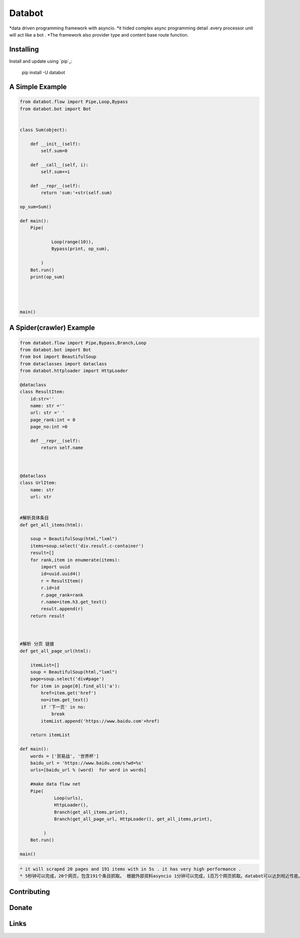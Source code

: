 ===========================
Databot
===========================

*data driven programming framework with asyncio.
*it hided complex async programming detail .every processor unit will act like a bot .
*The framework also provider type and content base route function.


Installing
----------

Install and update using `pip`_:


    pip install -U databot


A Simple Example
----------------

.. code-block:: python


    from databot.flow import Pipe,Loop,Bypass
    from databot.bot import Bot


    class Sum(object):

        def __init__(self):
            self.sum=0

        def __call__(self, i):
            self.sum+=i

        def __repr__(self):
            return 'sum:'+str(self.sum)

    op_sum=Sum()

    def main():
        Pipe(

                Loop(range(10)),
                Bypass(print, op_sum),

            )
        Bot.run()
        print(op_sum)




    main()

A Spider(crawler) Example
----------------
.. code-block:: python

    from databot.flow import Pipe,Bypass,Branch,Loop
    from databot.bot import Bot
    from bs4 import BeautifulSoup
    from dataclasses import dataclass
    from databot.httploader import HttpLoader

    @dataclass
    class ResultItem:
        id:str=''
        name: str =''
        url: str =' '
        page_rank:int = 0
        page_no:int =0

        def __repr__(self):
            return self.name



    @dataclass
    class UrlItem:
        name: str
        url: str


    #解析具体条目
    def get_all_items(html):

        soup = BeautifulSoup(html,"lxml")
        items=soup.select('div.result.c-container')
        result=[]
        for rank,item in enumerate(items):
            import uuid
            id=uuid.uuid4()
            r = ResultItem()
            r.id=id
            r.page_rank=rank
            r.name=item.h3.get_text()
            result.append(r)
        return result



    #解析 分页 链接
    def get_all_page_url(html):

        itemList=[]
        soup = BeautifulSoup(html,"lxml")
        page=soup.select('div#page')
        for item in page[0].find_all('a'):
            href=item.get('href')
            no=item.get_text()
            if '下一页' in no:
                break
            itemList.append('https://www.baidu.com'+href)

        return itemList

    def main():
        words = ['贸易战', '世界杯']
        baidu_url = 'https://www.baidu.com/s?wd=%s'
        urls=[baidu_url % (word)  for word in words]

        #make data flow net
        Pipe(
                 Loop(urls),
                 HttpLoader(),
                 Branch(get_all_items,print),
                 Branch(get_all_page_url, HttpLoader(), get_all_items,print),

             )
        Bot.run()

    main()

.. code-block:: text

   * it will scraped 20 pages and 191 items with in 5s . it has very high performance .
   * 5秒钟可以完成，20个网页，包含191个条目抓取。 根据外部资料asyncio 1分钟可以完成，1百万个网页抓取。databot可以达到相近性能。


Contributing
------------




Donate
------




Links
-----